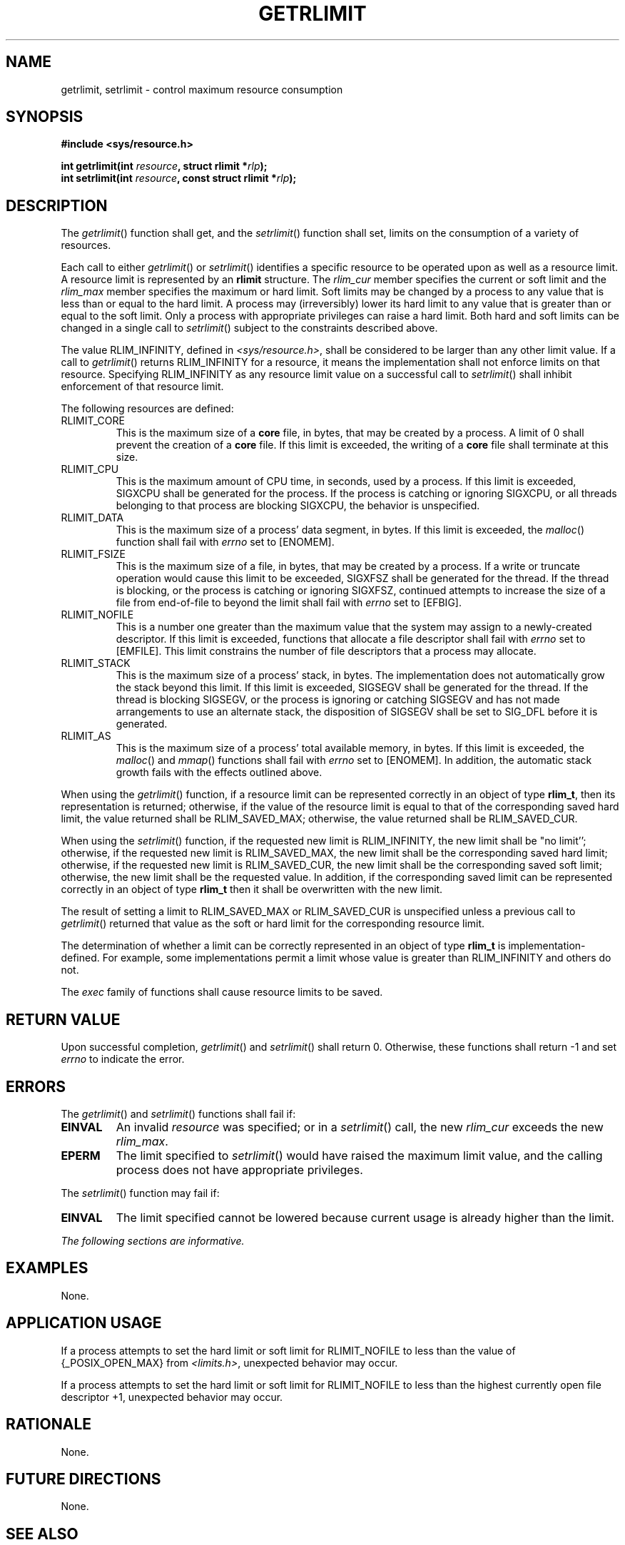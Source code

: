 .\" Copyright (c) 2001-2003 The Open Group, All Rights Reserved 
.TH "GETRLIMIT" 3 2003 "IEEE/The Open Group" "POSIX Programmer's Manual"
.\" getrlimit 
.SH NAME
getrlimit, setrlimit \- control maximum resource consumption
.SH SYNOPSIS
.LP
\fB#include <sys/resource.h>
.br
.sp
int getrlimit(int\fP \fIresource\fP\fB, struct rlimit *\fP\fIrlp\fP\fB);
.br
int setrlimit(int\fP \fIresource\fP\fB, const struct rlimit *\fP\fIrlp\fP\fB);
\fP
\fB
.br
\fP
.SH DESCRIPTION
.LP
The \fIgetrlimit\fP() function shall get, and the \fIsetrlimit\fP()
function shall set, limits on the consumption of a variety
of resources.
.LP
Each call to either \fIgetrlimit\fP() or \fIsetrlimit\fP() identifies
a specific resource to be operated upon as well as a
resource limit. A resource limit is represented by an \fBrlimit\fP
structure. The \fIrlim_cur\fP member specifies the current or
soft limit and the \fIrlim_max\fP member specifies the maximum or
hard limit. Soft limits may be changed by a process to any value
that is less than or equal to the hard limit. A process may (irreversibly)
lower its hard limit to any value that is greater than
or equal to the soft limit. Only a process with appropriate privileges
can raise a hard limit. Both hard and soft limits can be
changed in a single call to \fIsetrlimit\fP() subject to the constraints
described above.
.LP
The value RLIM_INFINITY, defined in \fI<sys/resource.h>\fP, shall
be
considered to be larger than any other limit value. If a call to \fIgetrlimit\fP()
returns RLIM_INFINITY for a resource, it means
the implementation shall not enforce limits on that resource. Specifying
RLIM_INFINITY as any resource limit value on a successful
call to \fIsetrlimit\fP() shall inhibit enforcement of that resource
limit.
.LP
The following resources are defined:
.TP 7
RLIMIT_CORE
This is the maximum size of a \fBcore\fP file, in bytes, that may
be created by a process. A limit of 0 shall prevent the
creation of a \fBcore\fP file. If this limit is exceeded, the writing
of a \fBcore\fP file shall terminate at this size.
.TP 7
RLIMIT_CPU
This is the maximum amount of CPU time, in seconds, used by a process.
If this limit is exceeded, SIGXCPU shall be generated
for the process. If the process is catching or ignoring SIGXCPU, or
all threads belonging to that process are blocking SIGXCPU, the
behavior is unspecified.
.TP 7
RLIMIT_DATA
This is the maximum size of a process' data segment, in bytes. If
this limit is exceeded, the \fImalloc\fP() function shall fail with
\fIerrno\fP set to [ENOMEM].
.TP 7
RLIMIT_FSIZE
This is the maximum size of a file, in bytes, that may be created
by a process. If a write or truncate operation would cause
this limit to be exceeded, SIGXFSZ shall be generated for the thread.
If the thread is blocking, or the process is catching or
ignoring SIGXFSZ, continued attempts to increase the size of a file
from end-of-file to beyond the limit shall fail with
\fIerrno\fP set to [EFBIG].
.TP 7
RLIMIT_NOFILE
This is a number one greater than the maximum value that the system
may assign to a newly-created descriptor. If this limit is
exceeded, functions that allocate a file descriptor shall fail with
\fIerrno\fP set to [EMFILE]. This limit constrains the number
of file descriptors that a process may allocate.
.TP 7
RLIMIT_STACK
This is the maximum size of a process' stack, in bytes. The implementation
does not automatically grow the stack beyond this
limit. If this limit is exceeded, SIGSEGV shall be generated for the
thread. If the thread is blocking SIGSEGV, or the process is
ignoring or catching SIGSEGV and has not made arrangements to use
an alternate stack, the disposition of SIGSEGV shall be set to
SIG_DFL before it is generated.
.TP 7
RLIMIT_AS
This is the maximum size of a process' total available memory, in
bytes. If this limit is exceeded, the \fImalloc\fP() and \fImmap\fP()
functions shall fail with
\fIerrno\fP set to [ENOMEM]. In addition, the automatic stack growth
fails with the effects outlined above.
.sp
.LP
When using the \fIgetrlimit\fP() function, if a resource limit can
be represented correctly in an object of type \fBrlim_t\fP,
then its representation is returned; otherwise, if the value of the
resource limit is equal to that of the corresponding saved hard
limit, the value returned shall be RLIM_SAVED_MAX; otherwise, the
value returned shall be RLIM_SAVED_CUR.
.LP
When using the \fIsetrlimit\fP() function, if the requested new limit
is RLIM_INFINITY, the new limit shall be "no limit'';
otherwise, if the requested new limit is RLIM_SAVED_MAX, the new limit
shall be the corresponding saved hard limit; otherwise, if
the requested new limit is RLIM_SAVED_CUR, the new limit shall be
the corresponding saved soft limit; otherwise, the new limit
shall be the requested value. In addition, if the corresponding saved
limit can be represented correctly in an object of type
\fBrlim_t\fP then it shall be overwritten with the new limit.
.LP
The result of setting a limit to RLIM_SAVED_MAX or RLIM_SAVED_CUR
is unspecified unless a previous call to \fIgetrlimit\fP()
returned that value as the soft or hard limit for the corresponding
resource limit.
.LP
The determination of whether a limit can be correctly represented
in an object of type \fBrlim_t\fP is implementation-defined.
For example, some implementations permit a limit whose value is greater
than RLIM_INFINITY and others do not.
.LP
The \fIexec\fP family of functions shall cause resource limits to
be saved.
.SH RETURN VALUE
.LP
Upon successful completion, \fIgetrlimit\fP() and \fIsetrlimit\fP()
shall return 0. Otherwise, these functions shall return -1
and set \fIerrno\fP to indicate the error.
.SH ERRORS
.LP
The \fIgetrlimit\fP() and \fIsetrlimit\fP() functions shall fail if:
.TP 7
.B EINVAL
An invalid \fIresource\fP was specified; or in a \fIsetrlimit\fP()
call, the new \fIrlim_cur\fP exceeds the new
\fIrlim_max\fP.
.TP 7
.B EPERM
The limit specified to \fIsetrlimit\fP() would have raised the maximum
limit value, and the calling process does not have
appropriate privileges.
.sp
.LP
The \fIsetrlimit\fP() function may fail if:
.TP 7
.B EINVAL
The limit specified cannot be lowered because current usage is already
higher than the limit.
.sp
.LP
\fIThe following sections are informative.\fP
.SH EXAMPLES
.LP
None.
.SH APPLICATION USAGE
.LP
If a process attempts to set the hard limit or soft limit for RLIMIT_NOFILE
to less than the value of {_POSIX_OPEN_MAX} from \fI<limits.h>\fP,
unexpected behavior may occur.
.LP
If a process attempts to set the hard limit or soft limit for RLIMIT_NOFILE
to less than the highest currently open file
descriptor +1, unexpected behavior may occur.
.SH RATIONALE
.LP
None.
.SH FUTURE DIRECTIONS
.LP
None.
.SH SEE ALSO
.LP
\fIexec\fP(), \fIfork\fP(), \fImalloc\fP(), \fIopen\fP(), \fIsigaltstack\fP()
,
\fIsysconf\fP(), \fIulimit\fP(), the Base Definitions volume of
IEEE\ Std\ 1003.1-2001, \fI<stropts.h>\fP, \fI<sys/resource.h>\fP
.SH COPYRIGHT
Portions of this text are reprinted and reproduced in electronic form
from IEEE Std 1003.1, 2003 Edition, Standard for Information Technology
-- Portable Operating System Interface (POSIX), The Open Group Base
Specifications Issue 6, Copyright (C) 2001-2003 by the Institute of
Electrical and Electronics Engineers, Inc and The Open Group. In the
event of any discrepancy between this version and the original IEEE and
The Open Group Standard, the original IEEE and The Open Group Standard
is the referee document. The original Standard can be obtained online at
http://www.opengroup.org/unix/online.html .

